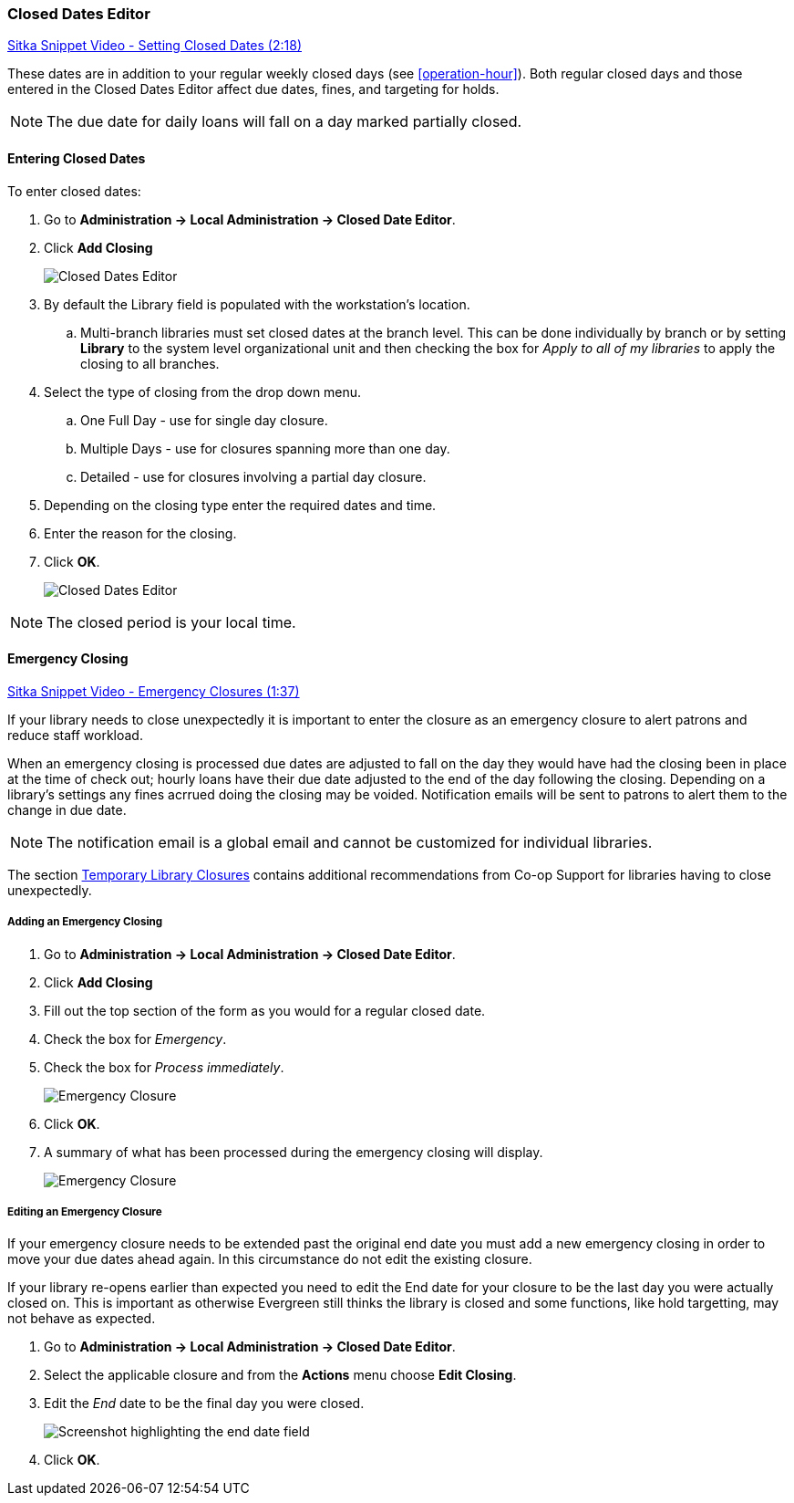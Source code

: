 Closed Dates Editor
~~~~~~~~~~~~~~~~~~~

anchor:closed-date-editor[Closed Dates Editor]

https://www.youtube.com/watch?v=Jy1d62vfZaE[Sitka Snippet Video - Setting Closed Dates (2:18)]

These dates are in addition to your regular weekly closed days (see xref:operation-hour[]).   Both regular closed days and those entered in the Closed Dates Editor affect due dates, fines, and targeting for holds.

NOTE: The due date for daily loans will fall on a day marked partially closed.

Entering Closed Dates
^^^^^^^^^^^^^^^^^^^^^

To enter closed dates:

. Go to *Administration -> Local Administration -> Closed Date Editor*.
. Click *Add Closing*
+
image::images/admin/closed-date-1.png[scaledwidth="75%",alt="Closed Dates Editor"]
+
. By default the Library field is populated with the workstation's location.  
.. Multi-branch libraries must set closed dates at the branch level.  This can be done individually by branch or 
by setting *Library* to the system level organizational unit and then checking the box for _Apply to all 
of my libraries_ to apply the closing to all branches.
+
.  Select the type of closing from the drop down menu.
.. One Full Day - use for single day closure.
.. Multiple Days - use for closures spanning more than one day.
.. Detailed - use for closures involving a partial day closure.
+
. Depending on the closing type enter the required dates and time.
+
. Enter the reason for the closing.
+
. Click *OK*.
+
image::images/admin/closed-date-2.png[scaledwidth="75%",alt="Closed Dates Editor"]

NOTE: The closed period is your local time.

Emergency Closing
^^^^^^^^^^^^^^^^^^

https://www.youtube.com/watch?v=PI1Va39O7rY&t[Sitka Snippet Video - Emergency Closures (1:37)]

If your library needs to close unexpectedly it is important to enter the closure as an emergency
closure to alert patrons and reduce staff workload.

When an emergency closing is processed due dates are adjusted to fall on the day they would have
had the closing been in place at the time of check out; hourly loans have their due date adjusted to the
end of the day following the closing.  Depending on a library's settings any fines acrrued
doing the closing may be voided.  Notification emails will be sent to patrons to alert them to
the change in due date.

NOTE: The notification email is a global email and cannot be customized for individual libraries.

The section http://docs.libraries.coop/policy/_temporary_library_closures.html[Temporary Library Closures]
contains additional recommendations from Co-op Support for libraries having to close unexpectedly.

Adding an Emergency Closing
+++++++++++++++++++++++++++

. Go to *Administration -> Local Administration -> Closed Date Editor*.
. Click *Add Closing*
. Fill out the top section of the form as you would for a regular closed date.
. Check the box for _Emergency_.
. Check the box for _Process immediately_.
+
image::images/admin/closed-date-3.png[scaledwidth="75%",alt="Emergency Closure"]
+
. Click *OK*.
. A summary of what has been processed during the emergency closing will display.
+
image::images/admin/closed-date-4.png[scaledwidth="75%",alt="Emergency Closure"]


Editing an Emergency Closure
++++++++++++++++++++++++++++

If your emergency closure needs to be extended past the original end date you must add a
new emergency closing in order to move your due dates ahead again.  In this circumstance 
do not edit the existing closure.

If your library re-opens earlier than expected you need to edit the End date for your closure 
to be the last day you were actually closed on.  This is important as otherwise Evergreen still
thinks the library is closed and some functions, like hold targetting, may not behave as expected.

. Go to *Administration -> Local Administration -> Closed Date Editor*.
. Select the applicable closure and from the *Actions* menu choose *Edit Closing*.
. Edit the _End_ date to be the final day you were closed.
+
image::images/admin/closed-date-5.png[scaledwidth="75%",alt="Screenshot highlighting the end date field"]
+
. Click *OK*.
